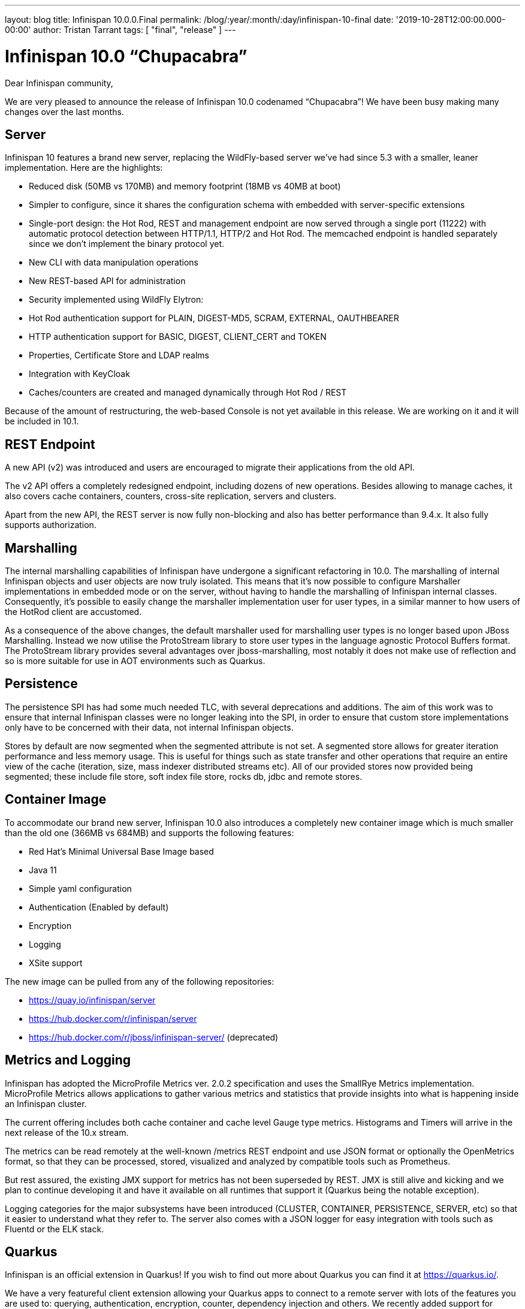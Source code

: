 ---
layout: blog
title: Infinispan 10.0.0.Final
permalink: /blog/:year/:month/:day/infinispan-10-final
date: '2019-10-28T12:00:00.000-00:00'
author: Tristan Tarrant
tags: [ "final", "release" ]
---

= Infinispan 10.0 “Chupacabra”

Dear Infinispan community,

We are very pleased to announce the release of Infinispan 10.0 codenamed “Chupacabra”!
We have been busy making many changes over the last months.

== Server

Infinispan 10 features a brand new server, replacing the WildFly-based server we’ve had since 5.3 with a smaller, leaner implementation. Here are the highlights:

* Reduced disk (50MB vs 170MB) and memory footprint (18MB vs 40MB at boot)
* Simpler to configure, since it shares the configuration schema with embedded with server-specific extensions
* Single-port design: the Hot Rod, REST and management endpoint are now served through a single port (11222) with automatic protocol detection between HTTP/1.1, HTTP/2 and Hot Rod. The memcached endpoint is handled separately since we don't implement the binary protocol yet.
* New CLI with data manipulation operations
* New REST-based API for administration
* Security implemented using WildFly Elytron:
* Hot Rod authentication support for PLAIN, DIGEST-MD5, SCRAM, EXTERNAL, OAUTHBEARER
* HTTP authentication support for BASIC, DIGEST, CLIENT_CERT and TOKEN
* Properties, Certificate Store and LDAP realms
* Integration with KeyCloak
* Caches/counters are created and managed dynamically through Hot Rod / REST

Because of the amount of restructuring, the web-based Console is not yet available in this release.
We are working on it and it will be included in 10.1.

== REST Endpoint

A new API (v2) was introduced and users are encouraged to migrate their applications from the old API.

The v2 API offers a completely redesigned endpoint, including dozens of new operations. Besides allowing to manage caches, it also covers cache containers, counters, cross-site replication, servers and clusters.

Apart from the new API, the REST server is now fully non-blocking and also has better performance than 9.4.x.
It also fully supports authorization.

== Marshalling

The internal marshalling capabilities of Infinispan have undergone a significant refactoring in 10.0. The marshalling of internal Infinispan objects and user objects are now truly isolated. This means that it's now possible to configure Marshaller implementations in embedded mode or on the server, without having to handle the marshalling of Infinispan internal classes. Consequently, it's possible to easily change the marshaller implementation user for user types, in a similar manner to how users of the HotRod client are accustomed.

As a consequence of the above changes, the default marshaller used for marshalling user types is no longer based upon JBoss Marshalling. Instead we now utilise the ProtoStream library to store user types in the language agnostic Protocol Buffers format. The ProtoStream library provides several advantages over jboss-marshalling, most notably it does not make use of reflection and so is more suitable for use in AOT environments such as Quarkus.

== Persistence

The persistence SPI has had some much needed TLC, with several deprecations and additions.
The aim of this work was to ensure that internal Infinispan classes were no longer leaking into the SPI, in order to ensure that custom store implementations only have to be concerned with their data, not internal Infinispan objects.

Stores by default are now segmented when the segmented attribute is not set.
A segmented store allows for greater iteration performance and less memory usage.
This is useful for things such as state transfer and other operations that require an entire view of the cache (iteration, size, mass indexer distributed streams etc).
All of our provided stores now provided being segmented; these include file store, soft index file store, rocks db, jdbc and remote stores.

== Container Image

To accommodate our brand new server, Infinispan 10.0 also introduces a completely new container image which is much smaller than the old one (366MB vs 684MB) and supports the following features:

* Red Hat's Minimal Universal Base Image based
* Java 11
* Simple yaml configuration
* Authentication (Enabled by default)
* Encryption
* Logging
* XSite support

The new image can be pulled from any of the following repositories:

* https://quay.io/infinispan/server
* https://hub.docker.com/r/infinispan/server
* https://hub.docker.com/r/jboss/infinispan-server/ (deprecated)


== Metrics and Logging

Infinispan has adopted the MicroProfile Metrics ver. 2.0.2 specification and uses the SmallRye Metrics implementation. MicroProfile Metrics allows applications to gather various metrics and statistics that provide insights into what is happening inside an Infinispan cluster.

The current offering includes both cache container and cache level Gauge type metrics. Histograms and Timers will arrive in the next release of the 10.x stream.

The metrics can be read remotely at the well-known /metrics REST endpoint and use JSON format or optionally the OpenMetrics format, so that they can be processed, stored, visualized and analyzed by compatible tools such as Prometheus.

But rest assured, the existing JMX support for metrics has not been superseded by REST. JMX is still alive and kicking and we plan to continue developing it and have it available on all runtimes that support it (Quarkus being the notable exception).

Logging categories for the major subsystems have been introduced (CLUSTER, CONTAINER, PERSISTENCE, SERVER, etc) so that it easier to understand what they refer to.
The server also comes with a JSON logger for easy integration with tools such as Fluentd or the ELK stack.


== Quarkus

Infinispan is an official extension in Quarkus!
If you wish to find out more about Quarkus you can find it at https://quarkus.io/.

We have a very featureful client extension allowing your Quarkus apps to connect to a remote server with lots of the features you are used to: querying, authentication, encryption, counter, dependency injection and others.
We recently added support for protostream based annotation marshalling.
If you are curious you can find the code at https://github.com/quarkusio/quarkus/tree/master/extensions/infinispan-client.


The Infinispan embedded extension was also just added, but has limited functionality due to its infancy.
Although it will allow you to run an embedded clustered cache in a native executable.
If you are curious you can find the code at https://github.com/quarkusio/quarkus/tree/master/extensions/infinispan-embedded.

The Infinispan team has also started adding a standalone project to have a Quarkus based Infinispan Server using Infinispan 10 and newer.
This is still a work in progress, but the new repository can be found at https://github.com/infinispan/infinispan-quarkus-server.

Quarkus has a different release cycle than Infinispan, so watch out for more improvements over the following weeks !


== Cross-Site Replication

Async mode cross-site replication received 3 major improvements:
Concurrent requests (i.e. write on different keys for example) will be handled simultaneously instead of sequentially.
Asynchronous mode is now able to detect disconnections between sites and bring the site offline based on <take-offline> configuration (ISPN-10180)
Tracks and exposes some metrics for asynchronous requests (ISPN-9457)


== Internals

=== Dependency Injection
Infinispan's internal dependency-injection has been completely rewritten so that factories, components and dependencies are discovered and resolved at compile time instead of using runtime reflection. This, together with the marshalling changes and recent JGroups changes, paves the way for usage and native compilation with Quarkus.

=== Non-blocking

Several internal subsystems have been rewritten to be non-blocking, meaning that they will not hold-on to threads while waiting for I/O:

* Non-blocking Hot Rod authentication (ISPN-9841)
* Non-blocking REST endpoint (ISPN-10210)
* Update internal remote listener code to support non blocking (ISPN-9716)
* Update internal embedded listeners to be non blocking (ISPN-9715)
* Passivation throughput is increased as well as these operations are done asynchronously.
* In addition cache stores have been made non blocking for the cases of loading an entry and storing into the data container as well write skew checks. With this we should be at a point where we can start consolidating thread pools, so keep a look-out in the upcoming releases.
* Distributed Streams utilizing a terminal operator that returns a single value use non blocking communication methods (ISPN-9813)

=== Off Heap Storage Improvements

Off Heap has added a few improvements to increase performance and reduce memory usage.

* Iteration imrpovements (ISPN-10574)
** Removes the need for the address count configuration option
** Dynamically resize underlying bucket
** Reorder bucket iteration to more CPU friendly, less lock acquisiations as well
* StampedLock instead of ReadWriteLock (ISPN-10681)

=== Expiration Improvements
Cluster Expiration has been improved to only expire entries on the primary node to reduce the amount of concurrent expirations from multiple nodes in the cluster.
Also the amount of concurrent expirations on a single node has been improved for better handling.

Additionally, expirations are not replicated cross site to reduce chattiness on the cross site link.
Also to note that lifespan works fine without this and max-idle expiration does not work properly with cross site.
So in this case the messages were providing no benefit.

== API
We now have a proper sizeAsync method on the Cache interface.
This is both for remote and embedded APIs. This method should be preferred over the current size due to not blocking the invoking thread as well as being able to retrieve the size as a long instead of a int.

== Configuration

It is now possible to configure JGroups stacks directly from the Infinispan configuration file.
We use this ability to also allow easily creating multiple stacks (for easy cross-site configuration).
The distribution comes with several pre-built JGroups stacks for cloud environments which you can quickly adapt for your configuration.
Additionally you can extend existing JGroups configurations replacing individual protocols.
This makes it easy, for example, to use a different discovery without worrying about all the other protocols.

== Documentation

Infinispan community documentation has been going through some big changes over the past year.
The Infinispan 10 release marks the first major step towards adopting a modular structure that supports flexible content for specific use cases.
On top of that we’ve also been putting lots of effort into transforming our documentation set to adhere to the principles of minimalism that put focus on user goals and delivering leaner, more concise content.

Our 10.0 release also incorporates work to organize content into three main types: task, concept, and reference.
Mapping content to information types makes it easier to write and maintain content by removing worries about style, scope, and other complexities.
Writers can separate documentation into logical units of information that can stand alone and then assemble topics into tutorials, how-to articles, explanations, and reference material.

You might also notice some changes to the documentation section of our site and updates to the index page for Infinispan 10 docs.
Hopefully the new layout makes it easier to navigate and find the information you’re looking for.

We hope you find the improvements to the documentation helpful.
As always, we’re keen to get your feedback and would appreciate.
And if you feel like getting involved, see the Contributor’s Guide and start writing Infinispan docs today!

== Experimental features

=== Reactive API

First steps to a new Reactive API. This is still a work in progress and the API will see major changes.
We plan on making this API final and default in Infinispan 11.
The new API includes a new API module and a new KeyValueStore Hot Rod client where search, continuous search and Key Value store methods are included


== Removal/deprecations
A new major release is also an opportunity to do some house-cleaning.

=== Deprecations
* Deprecate GridFileSystem and org.infinispan.io stream implementations (ISPN-10298)
* Deprecated Total Order transaction mode (ISPN-10259)
* Deprecated Externalizer, AdvancedExternalizer and @SerializeWith (ISPN-10280)

=== Removals
* AtomicMap implementations (ISPN-10230)
* Deprecated org.infinispan.io classes (ISPN-10297)
* org.infinispan.tools.ConfigurationConverter (ISPN-10231)
* Compatibility mode (ISPN-10370)
* AtomicObjectFactory (ISPN-10414)
* C3P0 and Hikari Connection Pools (ISPN-8087)
* Delta and DeltaAware interfaces (ISPN-8071)
* HotRod 1.x support (ISPN-9169)
* Tree module (ISPN-10054)
* Distributed Executor (ISPN-9784)


== Get it, Use it, Ask us!

Please http://infinispan.org/download/[download],
https://issues.jboss.org/projects/ISPN[report bugs],
https://infinispan.zulipchat.com/[chat with us],
ask questions on https://stackoverflow.com/questions/tagged/?tagnames=infinispan&sort=newest[StackOverflow].


== Future

Now that Infinispan 10 is out we plan on delivering a 10.1 release in a couple of months.
10.1 will generally be a polishing release.


